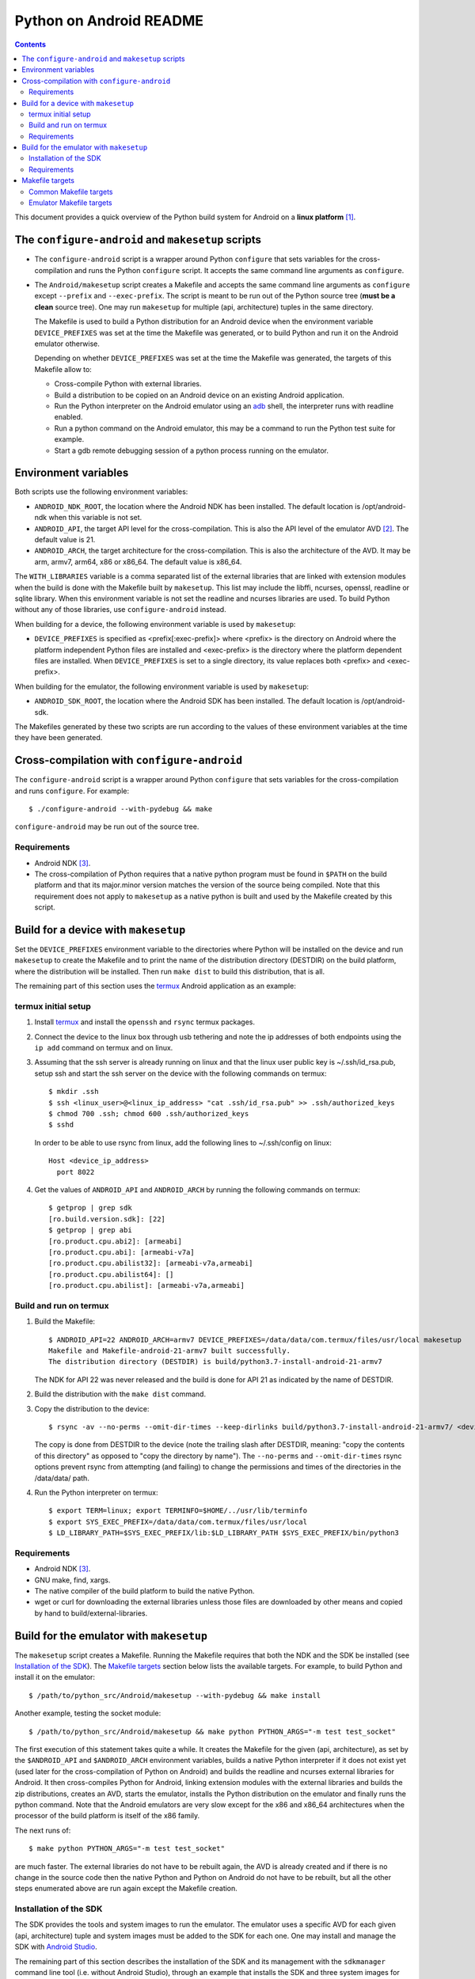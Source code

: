 ========================
Python on Android README
========================

.. contents::

This document provides a quick overview of the Python build system for Android
on a **linux platform** [1]_.


The ``configure-android`` and ``makesetup`` scripts
===================================================

- The ``configure-android`` script is a wrapper around Python ``configure`` that
  sets variables for the cross-compilation and runs the Python ``configure``
  script. It accepts the same command line arguments as ``configure``.

- The ``Android/makesetup`` script creates a Makefile and accepts the same
  command line arguments as ``configure`` except ``--prefix`` and
  ``--exec-prefix``. The script is meant to be run out of the Python source tree
  (**must be a clean** source tree). One may run ``makesetup`` for multiple
  (api, architecture) tuples in the same directory.

  The Makefile is used to build a Python distribution for an Android device when
  the environment variable ``DEVICE_PREFIXES`` was set at the time the Makefile
  was generated, or to build Python and run it on the Android emulator
  otherwise.

  Depending on whether ``DEVICE_PREFIXES`` was set at the time the Makefile was
  generated, the targets of this Makefile allow to:

  - Cross-compile Python with external libraries.
  - Build a distribution to be copied on an Android device on an existing
    Android application.
  - Run the Python interpreter on the Android emulator using an adb_ shell, the
    interpreter runs with readline enabled.
  - Run a python command on the Android emulator, this may be a command to run
    the Python test suite for example.
  - Start a gdb remote debugging session of a python process running on the
    emulator.


Environment variables
=====================
Both scripts use the following environment variables:

- ``ANDROID_NDK_ROOT``, the location where the Android NDK has been installed.
  The default location is /opt/android-ndk when this variable is not set.
- ``ANDROID_API``, the target API level for the cross-compilation. This is also
  the API level of the emulator AVD [2]_. The default value is 21.
- ``ANDROID_ARCH``, the target architecture for the cross-compilation.  This is
  also the architecture of the AVD. It may be arm, armv7, arm64, x86 or x86_64.
  The default value is x86_64.

The ``WITH_LIBRARIES`` variable is a comma separated list of the external
libraries that are linked with extension modules when the build is done with the
Makefile built by ``makesetup``. This list may include the libffi, ncurses,
openssl, readline or sqlite library. When this environment variable is not set
the readline and ncurses libraries are used. To build Python without any of
those libraries, use ``configure-android`` instead.

When building for a device, the following environment variable is used by
``makesetup``:

- ``DEVICE_PREFIXES`` is specified as <prefix[:exec-prefix]> where <prefix> is
  the directory on Android where the platform independent Python files are
  installed and <exec-prefix> is the directory where the platform dependent
  files are installed. When ``DEVICE_PREFIXES`` is set to a single directory,
  its value replaces both <prefix> and <exec-prefix>.

When building for the emulator, the following environment variable is used by
``makesetup``:

- ``ANDROID_SDK_ROOT``, the location where the Android SDK has been installed.
  The default location is /opt/android-sdk.

The Makefiles generated by these two scripts are run according to the values of
these environment variables at the time they have been generated.


Cross-compilation with ``configure-android``
============================================
The ``configure-android`` script is a wrapper around Python ``configure`` that
sets variables for the cross-compilation and runs ``configure``. For example::

    $ ./configure-android --with-pydebug && make

``configure-android`` may be run out of the source tree.

Requirements
^^^^^^^^^^^^

- Android NDK [3]_.
- The cross-compilation of Python requires that a native python program must be
  found in ``$PATH`` on the build platform and that its major.minor version
  matches the version of the source being compiled. Note that this requirement
  does not apply to ``makesetup`` as a native python is built and used by the
  Makefile created by this script.


Build for a device with ``makesetup``
=====================================
Set the ``DEVICE_PREFIXES`` environment variable to the directories where Python
will be installed on the device and run ``makesetup`` to create the Makefile and
to print the name of the distribution directory (DESTDIR) on the build platform,
where the distribution will be installed. Then run ``make dist`` to build this
distribution, that is all.

The remaining part of this section uses the `termux`_ Android application as an
example:

termux initial setup
^^^^^^^^^^^^^^^^^^^^
1. Install `termux`_ and install the ``openssh`` and ``rsync`` termux packages.
2. Connect the device to the linux box through usb tethering and note
   the ip addresses of both endpoints using the ``ip add`` command on termux and
   on linux.
3. Assuming that the ssh server is already running on linux and that the linux
   user public key is ~/.ssh/id_rsa.pub, setup ssh and start the ssh server on
   the device with the following commands on termux::

     $ mkdir .ssh
     $ ssh <linux_user>@<linux_ip_address> "cat .ssh/id_rsa.pub" >> .ssh/authorized_keys
     $ chmod 700 .ssh; chmod 600 .ssh/authorized_keys
     $ sshd

   In order to be able to use rsync from linux, add the following lines to
   ~/.ssh/config on linux::

     Host <device_ip_address>
       port 8022

4. Get the values of ``ANDROID_API`` and ``ANDROID_ARCH`` by running the
   following commands on termux::

     $ getprop | grep sdk
     [ro.build.version.sdk]: [22]
     $ getprop | grep abi
     [ro.product.cpu.abi2]: [armeabi]
     [ro.product.cpu.abi]: [armeabi-v7a]
     [ro.product.cpu.abilist32]: [armeabi-v7a,armeabi]
     [ro.product.cpu.abilist64]: []
     [ro.product.cpu.abilist]: [armeabi-v7a,armeabi]

Build and run on termux
^^^^^^^^^^^^^^^^^^^^^^^
1. Build the Makefile::

     $ ANDROID_API=22 ANDROID_ARCH=armv7 DEVICE_PREFIXES=/data/data/com.termux/files/usr/local makesetup
     Makefile and Makefile-android-21-armv7 built successfully.
     The distribution directory (DESTDIR) is build/python3.7-install-android-21-armv7

   The NDK for API 22 was never released and the build is done for API 21
   as indicated by the name of DESTDIR.

2. Build the distribution with the ``make dist`` command.
3. Copy the distribution to the device::

     $ rsync -av --no-perms --omit-dir-times --keep-dirlinks build/python3.7-install-android-21-armv7/ <device_ip_address>:/

   The copy is done from DESTDIR to the device (note the trailing slash after
   DESTDIR, meaning: "copy  the  contents of this directory" as opposed to "copy
   the directory by name"). The ``--no-perms`` and ``--omit-dir-times`` rsync
   options prevent rsync from attempting (and failing) to change the permissions
   and times of the directories in the /data/data/ path.

4. Run the Python interpreter on termux::

     $ export TERM=linux; export TERMINFO=$HOME/../usr/lib/terminfo
     $ export SYS_EXEC_PREFIX=/data/data/com.termux/files/usr/local
     $ LD_LIBRARY_PATH=$SYS_EXEC_PREFIX/lib:$LD_LIBRARY_PATH $SYS_EXEC_PREFIX/bin/python3

Requirements
^^^^^^^^^^^^

- Android NDK [3]_.
- GNU make, find, xargs.
- The native compiler of the build platform to build the native Python.
- wget or curl for downloading the external libraries unless those files are
  downloaded by other means and copied by hand to build/external-libraries.


Build for the emulator with ``makesetup``
=========================================
The ``makesetup`` script creates a Makefile. Running the Makefile requires that
both the NDK and the SDK be installed (see `Installation of the SDK`_).  The
`Makefile targets`_ section below lists the available targets. For example,
to build Python and install it on the emulator::

    $ /path/to/python_src/Android/makesetup --with-pydebug && make install

Another example, testing the socket module::

    $ /path/to/python_src/Android/makesetup && make python PYTHON_ARGS="-m test test_socket"

The first execution of this statement takes quite a while. It creates the
Makefile for the given (api, architecture), as set by the ``$ANDROID_API`` and
``$ANDROID_ARCH`` environment variables, builds a native Python interpreter if
it does not exist yet (used later for the cross-compilation of Python on
Android) and builds the readline and ncurses external libraries for Android. It
then cross-compiles Python for Android, linking extension modules with the
external libraries and builds the zip distributions, creates an AVD, starts the
emulator, installs the Python distribution on the emulator and finally runs the
python command. Note that the Android emulators are very slow except for the x86
and x86_64 architectures when the processor of the build platform is itself of
the x86 family.

The next runs of::

    $ make python PYTHON_ARGS="-m test test_socket"

are much faster. The external libraries do not have to be rebuilt again, the AVD
is already created and if there is no change in the source code then the native
Python and Python on Android do not have to be rebuilt, but all the other steps
enumerated above are run again except the Makefile creation.

Installation of the SDK
^^^^^^^^^^^^^^^^^^^^^^^
The SDK provides the tools and system images to run the emulator. The emulator
uses a specific AVD for each given (api, architecture) tuple and system images
must be added to the SDK for each one. One may install and manage the SDK with
`Android Studio`_.

The remaining part of this section describes the installation of the SDK and its
management with the ``sdkmanager`` command line tool (i.e. without Android
Studio), through an example that installs the SDK and three system images for
API 21: (21, x86), (21, x86_64), (21, armv7) and two system images for API 24:
(24, x86_64), (24, arm64):

- Download the basic Android command line tools by looking for a section named
  *Get just the command line tools* at the end of the `Android Studio`_ page.
  Unzip the downloaded file into the ``$ANDROID_SDK_ROOT`` (possibly not yet
  created) directory::

    $ unzip sdk-tools-linux-xxx.zip -d $ANDROID_SDK_ROOT

  See the `sdkmanager manual`_.

- List the installed packages (with an internet connection this gives also the
  list of available packages)::

    $ $ANDROID_SDK_ROOT/tools/bin/sdkmanager --list

  The package names are truncated in the list output by this command, one must
  add the ``--verbose`` option to the command to get the full package names.

  Substitute ``';'`` in a package name with ``'/'`` to get the relative path to
  ``ANDROID_SDK_ROOT`` where this package is installed.

- Create a file named ``package_file`` that lists the packages to be installed
  and whose content, following our example, is listed below. This file must not
  contain any empty line::

    build-tools;25.0.3
    platform-tools
    emulator
    platforms;android-21
    platforms;android-24
    system-images;android-21;default;armeabi-v7a
    system-images;android-21;default;x86
    system-images;android-21;default;x86_64
    system-images;android-24;default;arm64-v8a
    system-images;android-24;default;x86_64

  A minimun installation consists of the first three packages in this list, plus
  a ``platforms`` package for a given API and a system image in this API.

- Install the packages::

    $ $ANDROID_SDK_ROOT/tools/bin/sdkmanager --verbose --package_file=package_file

- For reference, here is the output of ``sdkmanager --list`` after those
  packages have been installed from scratch in may 2017::

    Installed packages:
      Path                              | Version | Description                    | Location
      -------                           | ------- | -------                        | -------
      build-tools;25.0.3                | 25.0.3  | Android SDK Build-Tools 25.0.3 | build-tools/25.0.3/
      emulator                          | 26.0.0  | Android Emulator               | emulator/
      patcher;v4                        | 1       | SDK Patch Applier v4           | patcher/v4/
      platform-tools                    | 25.0.5  | Android SDK Platform-Tools     | platform-tools/
      platforms;android-21              | 2       | Android SDK Platform 21        | platforms/android-21/
      platforms;android-24              | 2       | Android SDK Platform 24        | platforms/android-24/
      system-images;a...ult;armeabi-v7a | 4       | ARM EABI v7a System Image      | system-images/a...lt/armeabi-v7a/
      system-images;a...-21;default;x86 | 4       | Intel x86 Atom System Image    | system-images/a...21/default/x86/
      system-images;a...;default;x86_64 | 4       | Intel x86 Atom_64 System Image | system-images/a...default/x86_64/
      system-images;a...fault;arm64-v8a | 7       | ARM 64 v8a System Image        | system-images/a...ault/arm64-v8a/
      system-images;a...;default;x86_64 | 7       | Intel x86 Atom_64 System Image | system-images/a...default/x86_64/
      tools                             | 26.0.1  | Android SDK Tools 26.0.1       | tools/

Requirements
^^^^^^^^^^^^

- Android NDK [3]_.
- Android SDK (see `Installation of the SDK`_). The SDK with the system images
  of the x86_64 and armv7 architectures for API 21 requires 3.7 Gb of disk
  space.
- A Java 8 JRE to run the sdk tools.
- GNU make, find, xargs, zip and unzip.
- The native compiler of the build platform to build the native Python.
- wget or curl for downloading the external libraries unless those files are
  downloaded by other means and copied by hand to build/external-libraries.


Makefile targets
================
Common Makefile targets
^^^^^^^^^^^^^^^^^^^^^^^
*build*
    Compile the native Python interpreter. Cross-compile the external libraries
    and Python. This is the default target.

*dist*
    When building for a device, this target runs ``make install`` on the Python
    Makefile and Python is installed on DESTDIR.

    When building for the emulator, this target makes a distribution consisting
    of:

    - The machine-specific Python library zip file.
    - The Python standard library zip file.

*distclean*
    Make things clean, before making a distribution. This also removes the
    DESTDIR directory where the external libraries have been copied
    and where the cross-compiled Python has been installed by the command ``make
    DESTDIR=$(PY_DESTDIR) install`` run on Python own Makefile. The external
    libraries will not be rebuilt on the next make invocation.

*clean*
    Remove everything for the given (api, architecture) except the AVD.

Emulator Makefile targets
^^^^^^^^^^^^^^^^^^^^^^^^^

*install*
    Make a distribution, create the AVD if it does not exist, start the emulator
    and install the content of the two zip files on the emulator. Then start an
    adb_ shell (see the ``adb_shell`` target description below).

    Run ``make distclean install`` to get an install from scratch.

*python*
    Make a distribution, create the AVD if it does not exist, start the
    emulator, install Python and run the python command defined by
    ``PYTHON_ARGS``.  This variable is set on make command line or as an
    environment variable. It must be defined and not empty, to start an
    interactive Python interpreter one must run the ``install``, ``adb_shell``
    or ``emulator`` target instead. Quotes in the command are interpreted both
    by the shell when interpreting the make command line and by make itself, so
    they must be escaped properly such as in this example::

        $ make python PYTHON_ARGS="-c 'print(\\\"Hello world.\\\")'"

*emulator*
    Create the AVD if it does not exist, start the emulator ensuring first
    that there is no other emulator running [4]_ and start and adb_ shell (see
    the ``adb_shell`` target description below).

    When the AVD is being created, it is not necessary to answer the following
    question printed on the screen at that time::

        Do you wish to create a custom hardware profile? [no]

*kill_emulator*
    Kill the emulator. Useful when the emulator refuses to be shutdown from its
    GUI.

*adb_shell*
    Create an adb_ shell on the emulator.

    At the first shell prompt a message is printed giving the shell command to
    run, to source a shell script that sets the environment variables needed to
    run the Python interpreter. The script does:

    - Set ``PATH`` and ``LD_LIBRARY_PATH``.
    - Set ``HOME`` to the parent directory of ``sys.exec_prefix``, a writable
      part of Android that is not set as noexec [5]_.
    - Set miscellaneous stuff such as the terminal type, the terminal width and
      the readline inputrc configuration file.
    - Change the current directory to ``$HOME``.

    After sourcing this script one can run the Python interpreter.

*avdclean*
    Remove the AVD. This is the proper way to remove an AVD, do not just remove
    the corresponding directory in the avd/ directory because Android maintains
    also some information on the AVD in  ~/.android/avd.

*gdb*
    Start a gdb remote debugging session of a python process running on the
    emulator. There must be a unique python process running on the emulator.

    This requires that Python 2 is installed on the build platform and that
    ``python2`` is found in the ``$PATH``.

    The debugging session can be customized with the following variables set
    on the command line (or as environment variables) to the value ``yes``
    (for example ``GDB_PYTHON=yes make gdb``):

    - ``GDB_PYTHON=yes``
        Import the `libpython module`_ in gdb and get detailed information of
        the PyObject(s) at the cost of speed.

    - ``GDB_LOGGING=yes``
        Setup logging in gdb and have the output of all the gdb commands also
        redirected to ./gdb.log.

    - ``GDB_SIGILL=yes``
        Work around the problem that gdb fails with SIGILL in
        ``__dl_notify_gdb_of_libraries()`` whenever a library is loaded when
        debugging on both arm and armv7 platforms.


.. [1] A 64-bit linux distribution capable of running 32-bit applications with
   GNU C Library (glibc) 2.19 or later, see the `Android Studio`_ system
   requirements section.

.. [2] Android Virtual Device. This is the image run by the emulator, as such it
   is specific to an (api, architecture) and it holds also the configuration for
   the emulator.

.. [3] android-ndk-r14 is required. The NDK is distributed by Android as a zip
   file at `NDK downloads`_.

   android-ndk-r14 needs 2.8 Gb of disk space.

.. [4] There is currently no support for multiple concurrent emulator sessions
   in this build system.

.. [5] There is no support in Android for creating temporary files and
   directories. Some functions of the Python ``tempfile`` module fall back to
   ``$HOME`` when no directories are available for such creations and this is
   the reason why the script sets the ``HOME`` variable to the parent directory
   of ``sys.exec_prefix``.


.. _termux: https://termux.com/
.. _adb: https://developer.android.com/studio/command-line/adb.html
.. _`libpython module`: https://github.com/python/cpython/blob/master/Tools/gdb/libpython.py
.. _`NDK downloads`: https://developer.android.com/ndk/downloads/index.html
.. _`Android Studio`: https://developer.android.com/studio/index.html
.. _`sdkmanager manual`: https://developer.android.com/studio/command-line/sdkmanager.html

.. vim:filetype=rst:tw=80:ts=4:sw=4:et:
